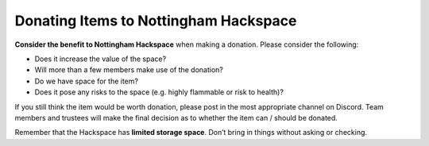 Donating Items to Nottingham Hackspace
======================================

**Consider the benefit to Nottingham Hackspace** when making a donation. Please consider the following:

* Does it increase the value of the space?
* Will more than a few members make use of the donation?
* Do we have space for the item?
* Does it pose any risks to the space (e.g. highly flammable or risk to health)?

If you still think the item would be worth donation, please post in the most appropriate channel on Discord. Team members and trustees will make the final decision as to whether the item can / should be donated.

Remember that the Hackspace has **limited storage space**. Don’t bring in things without asking or checking.
